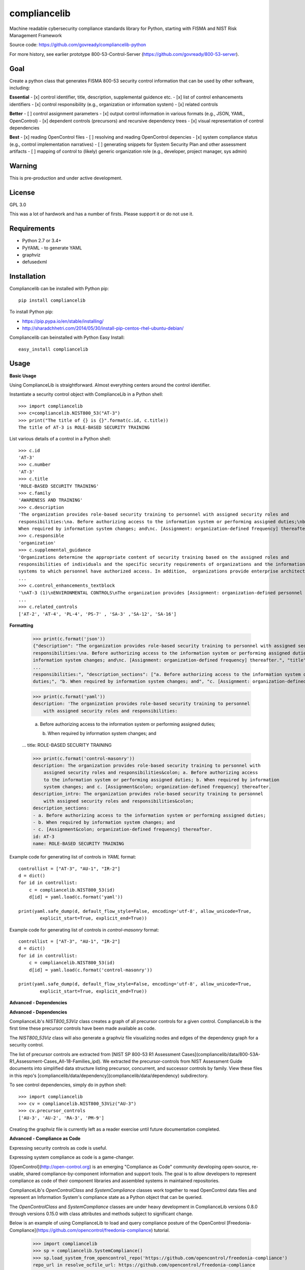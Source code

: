 compliancelib
=============
Machine readable cybersecurity compliance standards library for Python, starting with FISMA and NIST Risk Management Framework

Source code: https://github.com/govready/compliancelib-python

For more history, see earlier prototype 800-53-Control-Server (https://github.com/govready/800-53-server).

Goal
----
Create a python class that generates FISMA 800-53 security control information that can be used by other software, including:

**Essential**
- [x] control identifier, title, description, supplemental guidence etc.
- [x] list of control enhancements identifiers
- [x] control responsibility (e.g., organization or information system)
- [x] related controls

**Better**
- [ ] control assignment parameters
- [x] output control information in various formats (e.g., JSON, YAML, OpenControl)
- [x] dependent controls (precursors) and recursive dependency trees
- [x] visual representation of control dependencies

**Best**
- [x] reading OpenControl files
- [ ] resolving and reading OpenControl depencies
- [x] system compliance status (e.g., control implementation narratives)
- [ ] generating snippets for System Security Plan and other assessment artifacts
- [ ] mapping of control to (likely) generic organization role (e.g., developer, project manager, sys admin)

Warning
-------
This is pre-production and under active development.

License
-------
GPL 3.0

This was a lot of hardwork and has a number of firsts. Please support it or do not use it.

Requirements
------------
- Python 2.7 or 3.4+
- PyYAML - to generate YAML
- graphviz
- defusedxml

Installation
------------
Compliancelib can be installed with Python pip::

	pip install compliancelib

To install Python pip:

- https://pip.pypa.io/en/stable/installing/
- http://sharadchhetri.com/2014/05/30/install-pip-centos-rhel-ubuntu-debian/

Compliancelib can beinstalled with Python Easy Install::

	easy_install compliancelib

Usage
-----

**Basic Usage**

Using ComplianceLib is straightforward. Almost everything centers around the control identifier.

Instantiate a security control object with ComplianceLib in a Python shell::

	>>> import compliancelib
	>>> c=compliancelib.NIST800_53("AT-3")
	>>> print("The title of {} is {}".format(c.id, c.title))
	The title of AT-3 is ROLE-BASED SECURITY TRAINING

List various details of a control in a Python shell::

	>>> c.id
	'AT-3'
	>>> c.number
	'AT-3'
	>>> c.title
	'ROLE-BASED SECURITY TRAINING'
	>>> c.family
	'AWARENESS AND TRAINING'
	>>> c.description
	'The organization provides role-based security training to personnel with assigned security roles and 
	responsibilities:\na. Before authorizing access to the information system or performing assigned duties;\nb.
	When required by information system changes; and\nc. [Assignment: organization-defined frequency] thereafter.'
	>>> c.responsible
	'organization'
	>>> c.supplemental_guidance
	'Organizations determine the appropriate content of security training based on the assigned roles and 
	responsibilities of individuals and the specific security requirements of organizations and the information 
	systems to which personnel have authorized access. In addition,  organizations provide enterprise architects,
	...
	>>> c.control_enhancements_textblock
	'\nAT-3 (1)\nENVIRONMENTAL CONTROLS\nThe organization provides [Assignment: organization-defined personnel or roles] with initial and [Assignment: organization-defined frequency] training in the employment and operation of environmental controls.\nEnvironmental controls include, for example, fire suppression and detection devices/systems, sprinkler systems, handheld fire extinguishers, fixed fire hoses, smoke detectors,
	...
	>>> c.related_controls
	['AT-2', 'AT-4', 'PL-4', 'PS-7' , 'SA-3' ,'SA-12', 'SA-16']

**Formatting**

	>>> print(c.format('json'))
	{"description": "The organization provides role-based security training to personnel with assigned security roles and 
	responsibilities:\na. Before authorizing access to the information system or performing assigned duties;\nb. When required by 
	information system changes; and\nc. [Assignment: organization-defined frequency] thereafter.", "title": "ROLE-BASED SECURITY 
	...
	responsibilities:", "description_sections": ["a. Before authorizing access to the information system or performing assigned 
	duties;", "b. When required by information system changes; and", "c. [Assignment: organization-defined frequency] thereafter."]}

	>>> print(c.format('yaml'))
	description: 'The organization provides role-based security training to personnel
	    with assigned security roles and responsibilities:

	    a. Before authorizing access to the information system or performing assigned
	    duties;

	    b. When required by information system changes; and
	...
	title: ROLE-BASED SECURITY TRAINING

	>>> print(c.format('control-masonry'))
	description: The organization provides role-based security training to personnel with
	    assigned security roles and responsibilities&colon; a. Before authorizing access
	    to the information system or performing assigned duties; b. When required by information
	    system changes; and c. [Assignment&colon; organization-defined frequency] thereafter.
	description_intro: The organization provides role-based security training to personnel
	    with assigned security roles and responsibilities&colon;
	description_sections:
	- a. Before authorizing access to the information system or performing assigned duties;
	- b. When required by information system changes; and
	- c. [Assignment&colon; organization-defined frequency] thereafter.
	id: AT-3
	name: ROLE-BASED SECURITY TRAINING

Example code for generating list of controls in `YAML` format::

	controllist = ["AT-3", "AU-1", "IR-2"]
	d = dict()
	for id in controllist:
	    c = compliancelib.NIST800_53(id)
	    d[id] = yaml.load(c.format('yaml'))

	print(yaml.safe_dump(d, default_flow_style=False, encoding='utf-8', allow_unicode=True,
		explicit_start=True, explicit_end=True))

Example code for generating list of controls in `control-masonry` format::

	controllist = ["AT-3", "AU-1", "IR-2"]
	d = dict()
	for id in controllist:
	    c = compliancelib.NIST800_53(id)
	    d[id] = yaml.load(c.format('control-masonry'))

	print(yaml.safe_dump(d, default_flow_style=False, encoding='utf-8', allow_unicode=True,
		explicit_start=True, explicit_end=True))

**Advanced - Dependencies**

**Advanced - Dependencies**

ComplianceLib's `NIST800_53Viz` class creates a graph of all precursor controls for a given control. ComplianceLib is the first time these precursor controls have been made available as code.

The `NIST800_53Viz` class will also generate a graphviz file visualizing nodes and edges of the dependency graph for a security control.

The list of precursor controls are extracted from [NIST SP 800-53 R1 Assessment Cases](compliancelib/data/800-53A-R1_Assessment-Cases_All-18-Families_ipd). We extracted the precursor-controls from NIST Assessment Guide documents into simplified data structure listing precursor, concurrent, and successor controls by family. View these files in this repo's [compliancelib/data/dependency](compliancelib/data/dependency) subdirectory.

To see control dependencies, simply do in python shell::

	>>> import compliancelib
	>>> cv = compliancelib.NIST800_53Viz("AU-3")
	>>> cv.precursor_controls
	['AU-3', 'AU-2', 'RA-3', 'PM-9']

Creating the graphviz file is currently left as a reader exercise until future documentation completed.

**Advanced - Compliance as Code**

Expressing security controls as code is useful.

Expressing system compliance as code is a game-changer.

[OpenControl](http://open-control.org) is an emerging "Compliance as Code" community developing open-source, re-usable, shared compliance-by-component information and support tools. The goal is to allow developers to represent compliance as code of their component libraries and assembled systems in maintained repositories.

ComplianceLib's `OpenControlClass` and `SystemCompliance` classes work together to read OpenControl data files and represent an Information System's compliance state as a Python object that can be queried.

The `OpenControlClass` and `SystemCompliance` classes are under heavy development in ComplianceLib versions 0.8.0 through versions 0.15.0 with class attributes and methods subject to significant change.

Below is an example of using ComplianceLib to load and query compliance posture of the OpenControl [Freedonia-Compliance](https://github.com/opencontrol/freedonia-compliance) tutorial.

	>>> import compliancelib
	>>> sp = compliancelib.SystemCompliance()
	>>> sp.load_system_from_opencontrol_repo('https://github.com/opencontrol/freedonia-compliance')
	repo_url in resolve_ocfile_url: https://github.com/opencontrol/freedonia-compliance
	repo_ref in list_components_urls xx: https://github.com/opencontrol/freedonia-compliance
	repo_url in resolve_ocfile_url: https://github.com/opencontrol/freedonia-compliance
	ocfileurl: https://raw.githubusercontent.com/opencontrol/freedonia-compliance/master/opencontrol.yaml
	True

	>>> sp.system['name'] = "My Awesome Website"
	>>> sp.system['name']
	'My Awesome Website'

	>>> sp.control('AU-1').title
	'AUDIT AND ACCOUNTABILITY POLICY AND PROCEDURES'
	>>> sp.control('AU-1').description
	'The organization:\na. Develops, documents, and disseminates to [Assignment: organization-defined personnel or roles]:\na.1. An audit and accountability policy that addresses purpose, scope, roles, responsibilities, management commitment, coordination among organizational entities, and compliance; and\na.2. Procedures to facilitate the implementation of the audit and accountability policy and associated audit and accountability controls; and\nb. Reviews and updates the current:\nb.1. Audit and accountability policy [Assignment: organization-defined frequency]; and\nb.2. Audit and accountability procedures [Assignment: organization-defined frequency].'
	>>> sp.control('AU-1').priority
	'P1'
	>>> sp.control('AU-1').implementation_status
	['implemented']
	>>> sp.control('AU-1').implementation_status_details
	{'Audit Policy': 'implemented'}
	>>> sp.control('AU-1').components
	['Audit Policy']
	>>> sp.control('AU-1').components_dict
	{'Audit Policy': [{'narrative': [{'text': 'This text describes how our organization is meeting the requirements for the\nAudit policy, and also references a more complete description at ./AU_policy/README.md\n\nSince the AU-1 `control` is to document and disseminate a policy on Audit and Accountability, then\nthis narrative suffices to provide that control. A verification step could be something\nthat checks that the referenced policy is no more than 365 days old.\n'}], 'control_key': 'AU-1', 'covered_by': [], 'standard_key': 'FRIST-800-53', 'implementation_status': 'implemented'}]}

Looking at the `sp.control` object dictonary provides a glimpse of the roadmap::

	>>> sp.control('AU-1').__dict__.keys()
	dict_keys(['responsible', 'implementation_status_details', 'implementation_status', 'title', 'related_controls', 'id', 'control_enhancements', 'description_sections', 'components_dict', 'json_dict', 'assignments', 'implementation_narrative', 'family', 'description', 'control_enhancements_textblock', 'supplemental_guidance', 'components', 'description_intro', 'sg', 'priority', 'validation', 'number', 'roles'])

The roadmap includes emitting text snippets for System Security Plans::

	>>> sp.control_ssp_text('AU-1')
	AU-1 - AUDIT AND ACCOUNTABILITY POLICY AND PROCEDURES
	The organization:
	a. Develops, documents, and disseminates to [Assignment: organization-defined personnel or roles]:
	a.1. An audit and accountability policy that addresses purpose, scope, roles, responsibilities, management commitment, coordination among organizational entities, and compliance; and
	a.2. Procedures to facilitate the implementation of the audit and accountability policy and associated audit and accountability controls; and
	b. Reviews and updates the current:
	b.1. Audit and accountability policy [Assignment: organization-defined frequency]; and
	b.2. Audit and accountability procedures [Assignment: organization-defined frequency].


	responsible: organization
	roles: {}
	implementation status: ['implemented']


	via Audit Policy
	This text describes how our organization is meeting the requirements for the
	Audit policy, and also references a more complete description at ./AU_policy/README.md

	Since the AU-1 `control` is to document and disseminate a policy on Audit and Accountability, then
	this narrative suffices to provide that control. A verification step could be something
	that checks that the referenced policy is no more than 365 days old.


Running tests
-------------

With python 2.7 (on a Mac):
(Note: you may need to include 'sudo' on a Mac, but that could also just be me)

	sudo python setup.py test

With python 3.4+ (on a Mac):
(Note: you may need to include 'sudo' on a Mac, but that could also just be me)

	sudo python3 setup.py test
